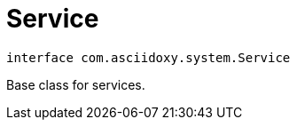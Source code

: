 


= [[kotlin-interfacecom_1_1asciidoxy_1_1system_1_1_service,Service]]Service


[source,kotlin,subs="-specialchars,macros+"]
----
interface com.asciidoxy.system.Service
----
Base class for services.




